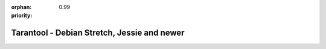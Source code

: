 :orphan:
:priority: 0.99

--------------------------------------------
Tarantool - Debian Stretch, Jessie and newer
--------------------------------------------

.. container:: b-os-installation-body

    .. container:: b-os-installation-menu

        .. include:: menu.rst

    .. wp_section::
      :title: Debian Stretch, Jessie and newer
      :class: b-os-installation-content

      We maintain an always up-to-date Debian GNU/Linux
      package repository. At the moment, the repository contains builds for
      Debian "stretch" and "jessie". For Debian "wheezy", see personal
      instructions on this page.

      In these instructions, ``$release`` is an environment variable which
      will contain the Debian version code (e.g. "jessie").

      Copy and paste the script below to the terminal prompt:

      .. code-block:: bash

          curl http://download.tarantool.org/tarantool/1.6/gpgkey | sudo apt-key add -
          release=`lsb_release -c -s`

          # install https download transport for APT
          sudo apt-get -y install apt-transport-https

          # append two lines to a list of source repositories
          sudo rm -f /etc/apt/sources.list.d/*tarantool*.list
          sudo tee /etc/apt/sources.list.d/tarantool_1_6.list <<- EOF
          deb http://download.tarantool.org/tarantool/1.6/debian/ $release main
          deb-src http://download.tarantool.org/tarantool/1.6/debian/ $release main
          EOF

          # install
          sudo apt-get update
          sudo apt-get -y install tarantool
